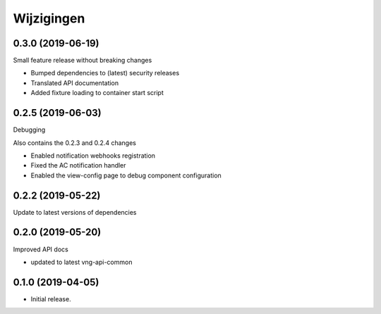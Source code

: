===========
Wijzigingen
===========

0.3.0 (2019-06-19)
==================

Small feature release without breaking changes

* Bumped dependencies to (latest) security releases
* Translated API documentation
* Added fixture loading to container start script

0.2.5 (2019-06-03)
==================

Debugging

Also contains the 0.2.3 and 0.2.4 changes

* Enabled notification webhooks registration
* Fixed the AC notification handler
* Enabled the view-config page to debug component configuration

0.2.2 (2019-05-22)
==================

Update to latest versions of dependencies

0.2.0 (2019-05-20)
==================

Improved API docs

* updated to latest vng-api-common


0.1.0 (2019-04-05)
==================

* Initial release.
